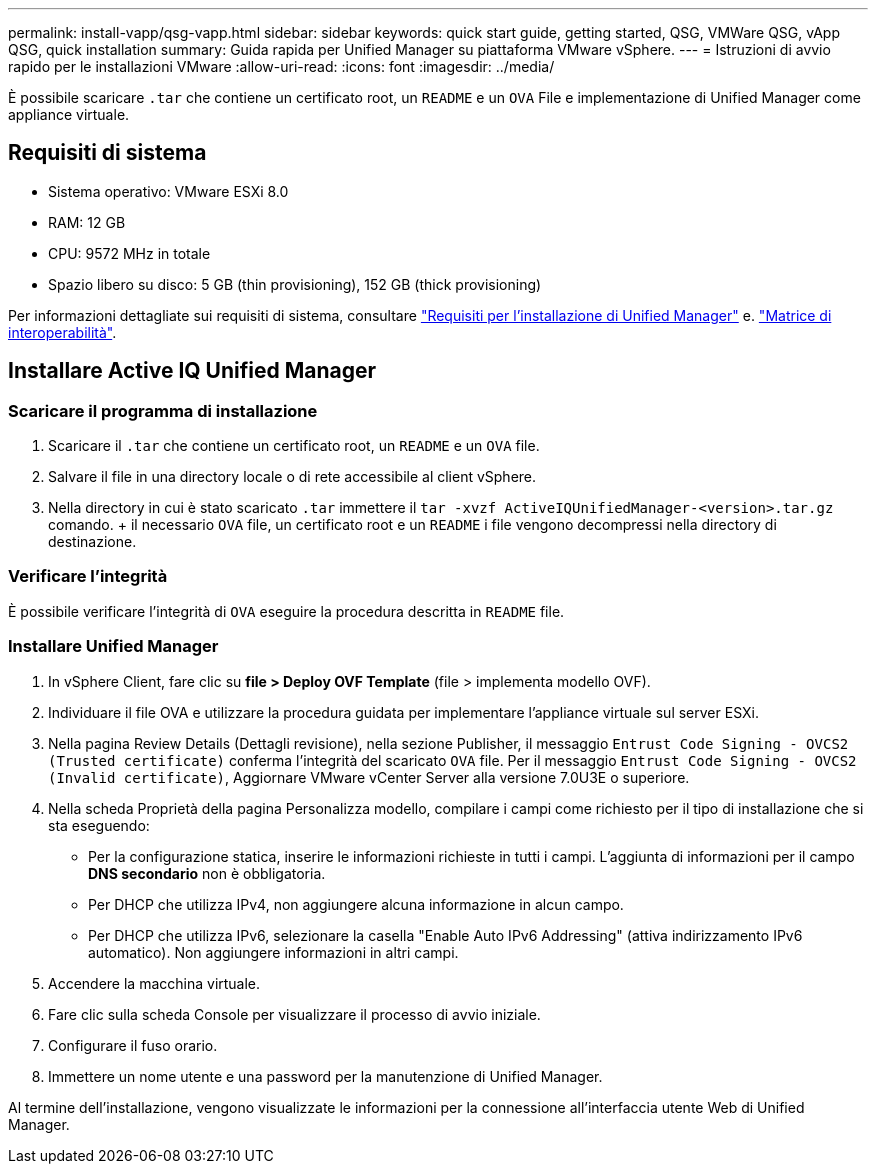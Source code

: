 ---
permalink: install-vapp/qsg-vapp.html 
sidebar: sidebar 
keywords: quick start guide, getting started, QSG, VMWare QSG, vApp QSG, quick installation 
summary: Guida rapida per Unified Manager su piattaforma VMware vSphere. 
---
= Istruzioni di avvio rapido per le installazioni VMware
:allow-uri-read: 
:icons: font
:imagesdir: ../media/


[role="lead"]
È possibile scaricare `.tar` che contiene un certificato root, un `README` e un `OVA` File e implementazione di Unified Manager come appliance virtuale.



== Requisiti di sistema

* Sistema operativo: VMware ESXi 8.0
* RAM: 12 GB
* CPU: 9572 MHz in totale
* Spazio libero su disco: 5 GB (thin provisioning), 152 GB (thick provisioning)


Per informazioni dettagliate sui requisiti di sistema, consultare link:../install-vapp/concept_requirements_for_installing_unified_manager.html["Requisiti per l'installazione di Unified Manager"] e. link:http://mysupport.netapp.com/matrix["Matrice di interoperabilità"].



== Installare Active IQ Unified Manager



=== Scaricare il programma di installazione

. Scaricare il `.tar` che contiene un certificato root, un `README` e un `OVA` file.
. Salvare il file in una directory locale o di rete accessibile al client vSphere.
. Nella directory in cui è stato scaricato `.tar` immettere il `tar -xvzf ActiveIQUnifiedManager-<version>.tar.gz` comando. + il necessario `OVA` file, un certificato root e un `README` i file vengono decompressi nella directory di destinazione.




=== Verificare l'integrità

È possibile verificare l'integrità di `OVA` eseguire la procedura descritta in `README` file.



=== Installare Unified Manager

. In vSphere Client, fare clic su *file > Deploy OVF Template* (file > implementa modello OVF).
. Individuare il file OVA e utilizzare la procedura guidata per implementare l'appliance virtuale sul server ESXi.
. Nella pagina Review Details (Dettagli revisione), nella sezione Publisher, il messaggio  `Entrust Code Signing - OVCS2 (Trusted certificate)` conferma l'integrità del scaricato `OVA` file. Per il messaggio `Entrust Code Signing - OVCS2 (Invalid certificate)`, Aggiornare VMware vCenter Server alla versione 7.0U3E o superiore.
. Nella scheda Proprietà della pagina Personalizza modello, compilare i campi come richiesto per il tipo di installazione che si sta eseguendo:
+
** Per la configurazione statica, inserire le informazioni richieste in tutti i campi. L'aggiunta di informazioni per il campo *DNS secondario* non è obbligatoria.
** Per DHCP che utilizza IPv4, non aggiungere alcuna informazione in alcun campo.
** Per DHCP che utilizza IPv6, selezionare la casella "Enable Auto IPv6 Addressing" (attiva indirizzamento IPv6 automatico). Non aggiungere informazioni in altri campi.


. Accendere la macchina virtuale.
. Fare clic sulla scheda Console per visualizzare il processo di avvio iniziale.
. Configurare il fuso orario.
. Immettere un nome utente e una password per la manutenzione di Unified Manager.


Al termine dell'installazione, vengono visualizzate le informazioni per la connessione all'interfaccia utente Web di Unified Manager.
